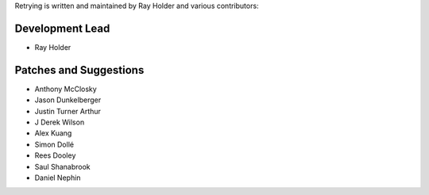 Retrying is written and maintained by Ray Holder and
various contributors:

Development Lead
````````````````

- Ray Holder


Patches and Suggestions
```````````````````````

- Anthony McClosky
- Jason Dunkelberger
- Justin Turner Arthur
- J Derek Wilson
- Alex Kuang
- Simon Dollé
- Rees Dooley
- Saul Shanabrook
- Daniel Nephin
